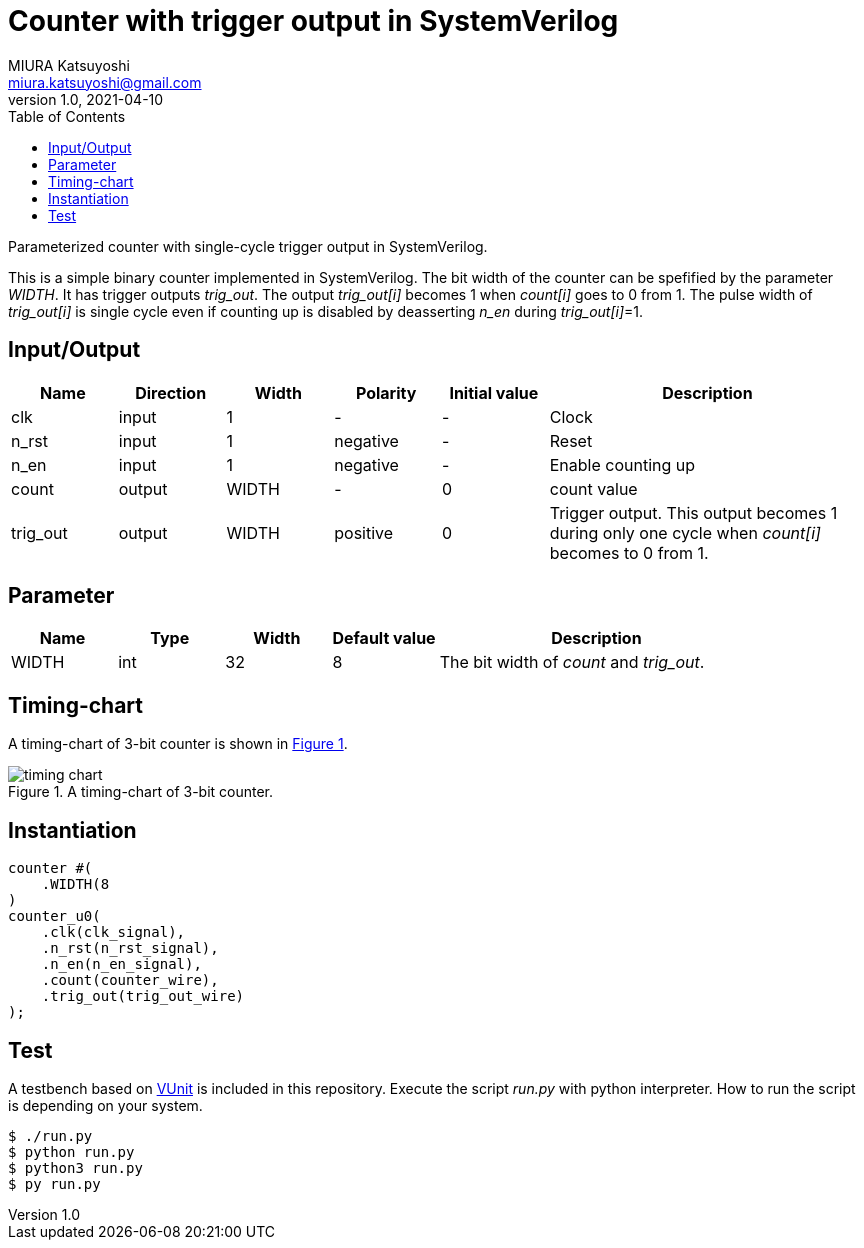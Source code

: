 = Counter with trigger output in SystemVerilog
MIURA Katsuyoshi <miura.katsuyoshi@gmail.com>
v1.0, 2021-04-10
:toc:
:xrefstyle: short
:imagesdir: Images
:homepage: https://github.com/miura-katsuyoshi/LFSR

Parameterized counter with single-cycle trigger output in SystemVerilog.

This is a simple binary counter implemented in SystemVerilog.  The bit width of the counter can be spefified by the parameter _WIDTH_.  It has trigger outputs _trig_out_.  The output _trig_out[i]_ becomes 1 when _count[i]_ goes to 0 from 1.  The pulse width of _trig_out[i]_ is single cycle even if counting up is disabled by deasserting _n_en_ during _trig_out[i]_=1.

== Input/Output

[cols="1,1,1,1,1,3"]
|===
|Name |Direction |Width |Polarity |Initial value |Description

|clk | input | 1 |- |- |Clock
|n_rst | input |1 |negative |- |Reset
|n_en |input |1 |negative |- |Enable counting up
|count |output |WIDTH |- |0 |count value
|trig_out |output |WIDTH |positive |0 |Trigger output.  This output becomes 1 during only one cycle when _count[i]_ becomes to 0 from 1.
|===

== Parameter

[cols="1,1,1,1,3"]
|===
|Name |Type |Width |Default value |Description

|WIDTH | int | 32 |8 |The bit width of _count_ and _trig_out_.
|===

== Timing-chart

A timing-chart of 3-bit counter is shown in <<fig:timing_chart>>.

[[fig:timing_chart]]
.A timing-chart of 3-bit counter.
image::timing_chart.svg[]

== Instantiation

    counter #(
        .WIDTH(8
    )
    counter_u0(
        .clk(clk_signal),
        .n_rst(n_rst_signal),
        .n_en(n_en_signal),
        .count(counter_wire),
        .trig_out(trig_out_wire)
    );

== Test

A testbench based on https://vunit.github.io/[VUnit] is included in this repository.  Execute the script _run.py_ with python interpreter.  How to run the script is depending on your system.

 $ ./run.py
 $ python run.py
 $ python3 run.py
 $ py run.py

